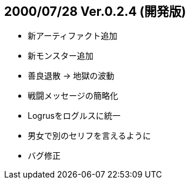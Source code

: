 
## 2000/07/28 Ver.0.2.4 (開発版)

* 新アーティファクト追加
* 新モンスター追加
* 善良退散 → 地獄の波動
* 戦闘メッセージの簡略化
* Logrusをログルスに統一
* 男女で別のセリフを言えるように
* バグ修正


